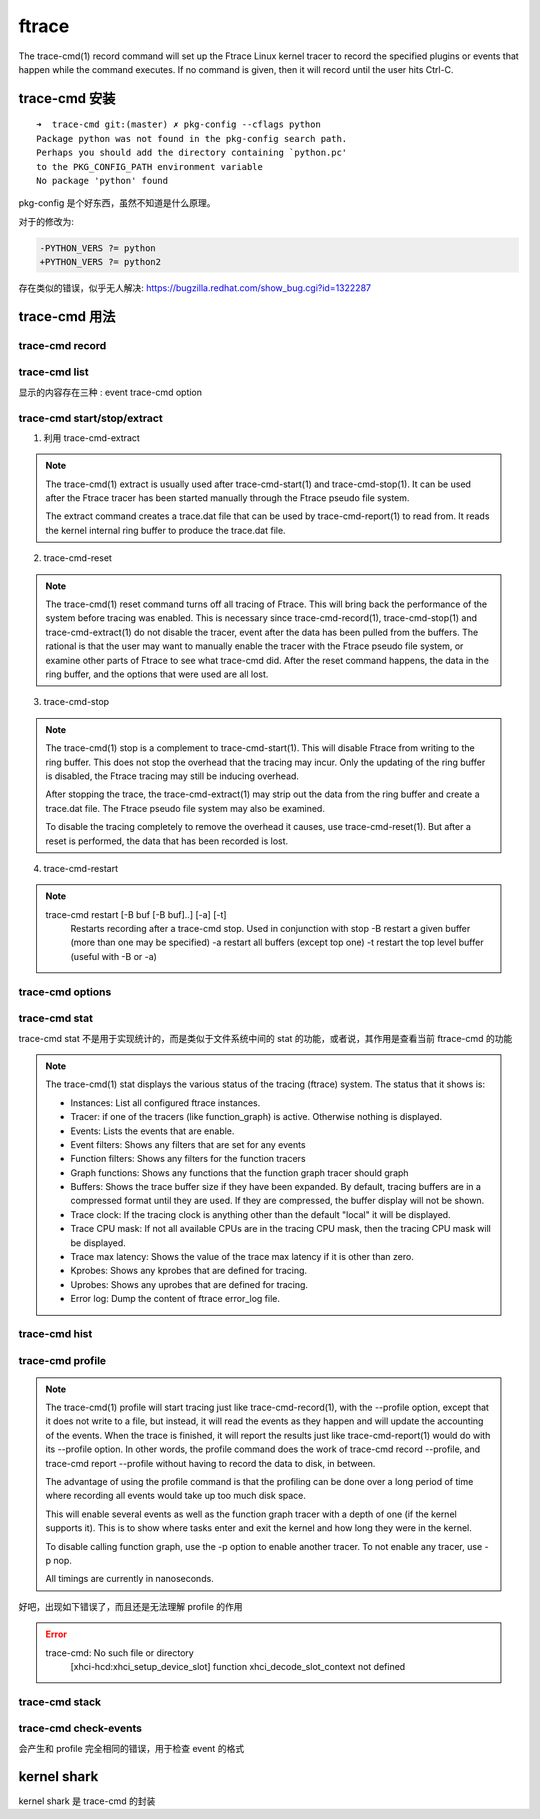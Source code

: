 ===========
ftrace
===========
The trace-cmd(1) record command will set up the Ftrace Linux kernel tracer to record the specified plugins or events that happen while the command executes. If no command is given, then it will record until the user hits Ctrl-C.

.. todo::
  1. 和 perf trace 的功能重复了，或者说想必，强化是什么 ?
  2. trace-cmd 可以 record 特定的 plugins 和 events，其中的 plugins 指的是 ?

trace-cmd 安装
--------------

::

  ➜  trace-cmd git:(master) ✗ pkg-config --cflags python
  Package python was not found in the pkg-config search path.
  Perhaps you should add the directory containing `python.pc'
  to the PKG_CONFIG_PATH environment variable
  No package 'python' found

pkg-config 是个好东西，虽然不知道是什么原理。

对于的修改为:

.. code:: diff

  -PYTHON_VERS ?= python
  +PYTHON_VERS ?= python2

存在类似的错误，似乎无人解决:
https://bugzilla.redhat.com/show_bug.cgi?id=1322287

trace-cmd 用法
-------------

trace-cmd record
****************


.. todo::
  1. start 和 record 的唯一区别就是两者记录文件的区别吗 ?
  2. 

trace-cmd list
**************

显示的内容存在三种 : event trace-cmd option

trace-cmd start/stop/extract
****************************

1. 利用 trace-cmd-extract

.. note::
  The trace-cmd(1) extract is usually used after trace-cmd-start(1) and trace-cmd-stop(1). It can be used after the Ftrace tracer has been started manually through the Ftrace pseudo file system.

  The extract command creates a trace.dat file that can be used by trace-cmd-report(1) to read from. It reads the kernel internal ring buffer to produce the trace.dat file.


2. trace-cmd-reset

.. note::
   The trace-cmd(1) reset command turns off all tracing of Ftrace. This will bring back the performance of the system before tracing was enabled. This is necessary since trace-cmd-record(1), trace-cmd-stop(1) and trace-cmd-extract(1) do not disable the tracer, event after the data has been pulled from the buffers. The rational is that the user may want to manually enable the tracer with the Ftrace pseudo file system, or examine other parts of Ftrace to see what trace-cmd did. After the reset command happens, the data in the ring buffer, and the options that were used are all lost.


3. trace-cmd-stop

.. note::
       The trace-cmd(1) stop is a complement to trace-cmd-start(1). This will disable Ftrace from writing to the ring buffer. This does not stop the overhead that the tracing may incur. Only the updating of the ring buffer is disabled, the Ftrace tracing may still be inducing overhead.

       After stopping the trace, the trace-cmd-extract(1) may strip out the data from the ring buffer and create a trace.dat file. The Ftrace pseudo file system may also be examined.

       To disable the tracing completely to remove the overhead it causes, use trace-cmd-reset(1). But after a reset is performed, the data that has been recorded is lost.

4. trace-cmd-restart

.. note::
  trace-cmd restart [-B buf [-B buf]..] [-a] [-t]
          Restarts recording after a trace-cmd stop.
          Used in conjunction with stop
          -B restart a given buffer (more than one may be specified)
          -a restart all buffers (except top one)
          -t restart the top level buffer (useful with -B or -a)

.. todo::
  为什么存在用户需要手动解析内容的需求


trace-cmd options
*****************
.. todo::
  完全无法理解其输出是什么

trace-cmd stat
**************
trace-cmd stat 不是用于实现统计的，而是类似于文件系统中间的 stat 的功能，或者说，其作用是查看当前 ftrace-cmd 的功能

.. note::
       The trace-cmd(1) stat displays the various status of the tracing (ftrace) system. The status that it shows is:

       - Instances: List all configured ftrace instances.
       - Tracer: if one of the tracers (like function_graph) is active. Otherwise nothing is displayed.
       - Events: Lists the events that are enable.
       - Event filters: Shows any filters that are set for any events
       - Function filters: Shows any filters for the function tracers
       - Graph functions: Shows any functions that the function graph tracer should graph
       - Buffers: Shows the trace buffer size if they have been expanded. By default, tracing buffers are in a compressed format until they are used. If they are compressed, the buffer display will not be shown.
       - Trace clock: If the tracing clock is anything other than the default "local" it will be displayed.
       - Trace CPU mask: If not all available CPUs are in the tracing CPU mask, then the tracing CPU mask will be displayed.
       - Trace max latency: Shows the value of the trace max latency if it is other than zero.
       - Kprobes: Shows any kprobes that are defined for tracing.
       - Uprobes: Shows any uprobes that are defined for tracing.
       - Error log: Dump the content of ftrace error_log file.

.. todo::
  1. instances 是什么
  2. trace clock ?
  3. trace max latency ?

trace-cmd hist
**************

trace-cmd profile
*****************

.. note::
       The trace-cmd(1) profile will start tracing just like trace-cmd-record(1), with the --profile option, except that it does not write to a file, but instead, it will read the events as they happen and will update the accounting of the events. When the trace is finished, it will report the results just like trace-cmd-report(1) would do with its --profile option. In other words, the profile command does the work of trace-cmd record --profile, and trace-cmd report --profile without having to record the data to disk, in between.

       The advantage of using the profile command is that the profiling can be done over a long period of time where recording all events would take up too much disk space.

       This will enable several events as well as the function graph tracer with a depth of one (if the kernel supports it). This is to show where tasks enter and exit the kernel and how long they were in the kernel.

       To disable calling function graph, use the -p option to enable another tracer. To not enable any tracer, use -p nop.

       All timings are currently in nanoseconds.

好吧，出现如下错误了，而且还是无法理解 profile 的作用

.. error::
  trace-cmd: No such file or directory
    [xhci-hcd:xhci_setup_device_slot] function xhci_decode_slot_context not defined

.. todo::
   1. perf 存在类似的功能吗 ?

trace-cmd stack
***************

.. todo::
  1. 好吧，我没有办法正确的使用这个东西
  2. 曾经以为 profile 就是分析 stack

trace-cmd check-events
**********************
会产生和 profile 完全相同的错误，用于检查 event 的格式

kernel shark
------------
kernel shark 是 trace-cmd 的封装
